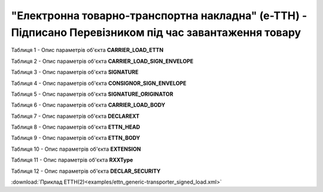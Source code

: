 ##########################################################################################################################
**"Електронна товарно-транспортна накладна" (е-ТТН) - Підписано Перевізником під час завантаження товару**
##########################################################################################################################

.. https://gitlab.com/wldd/ettn/ettn.format/-/blob/master/format/xml/generic/ettn_generic-transporter_signed_load.xml

Таблиця 1 - Опис параметрів об'єкта **CARRIER_LOAD_ETTN**

.. csv-table:: 
  :file: for_csv/ETTN/CARRIER_LOAD_ETTN.csv
  :widths:  1, 5, 12, 41
  :header-rows: 1
  :stub-columns: 0

Таблиця 2 - Опис параметрів об'єкта **CARRIER_LOAD_SIGN_ENVELOPE**

.. csv-table:: 
  :file: for_csv/ETTN/CARRIER_LOAD_SIGN_ENVELOPE.csv
  :widths:  1, 5, 12, 41
  :header-rows: 1
  :stub-columns: 0

Таблиця 3 - Опис параметрів об'єкта **SIGNATURE**

.. csv-table:: 
  :file: for_csv/ETTN/SIGNATURE.csv
  :widths:  1, 5, 12, 41
  :header-rows: 1
  :stub-columns: 0

Таблиця 4 - Опис параметрів об'єкта **CONSIGNOR_SIGN_ENVELOPE**

.. csv-table:: 
  :file: for_csv/ETTN/CONSIGNOR_SIGN_ENVELOPE.csv
  :widths:  1, 5, 12, 41
  :header-rows: 1
  :stub-columns: 0

Таблиця 5 - Опис параметрів об'єкта **SIGNATURE_ORIGINATOR**

.. csv-table:: 
  :file: for_csv/ETTN/SIGNATURE_ORIGINATOR.csv
  :widths:  1, 5, 12, 41
  :header-rows: 1
  :stub-columns: 0

Таблиця 6 - Опис параметрів об'єкта **CARRIER_LOAD_BODY**

.. csv-table:: 
  :file: for_csv/ETTN/CARRIER_LOAD_BODY.csv
  :widths:  1, 5, 12, 41
  :header-rows: 1
  :stub-columns: 0

Таблиця 7 - Опис параметрів об'єкта **DECLAREXT**

.. csv-table:: 
  :file: for_csv/ETTN/DECLAREXT.csv
  :widths:  1, 5, 12, 41
  :header-rows: 1
  :stub-columns: 0

Таблиця 8 - Опис параметрів об'єкта **ETTN_HEAD**

.. csv-table:: 
  :file: for_csv/ETTN/ETTN_HEAD.csv
  :widths:  1, 5, 12, 41
  :header-rows: 1
  :stub-columns: 0

Таблиця 9 - Опис параметрів об'єкта **ETTN_BODY**

.. csv-table:: 
  :file: for_csv/ETTN/ETTN_BODY.csv
  :widths:  1, 5, 12, 41
  :header-rows: 1
  :stub-columns: 0

Таблиця 10 - Опис параметрів об'єкта **EXTENSION**

.. csv-table:: 
  :file: for_csv/ETTN/EXTENSION.csv
  :widths:  1, 5, 12, 41
  :header-rows: 1
  :stub-columns: 0

Таблиця 11 - Опис параметрів об'єкта **RXXType**

.. csv-table:: 
  :file: for_csv/ETTN/RXXType.csv
  :widths:  1, 12, 41
  :header-rows: 1
  :stub-columns: 0

Таблиця 12 - Опис параметрів об'єкта **DECLAR_SECURITY**

.. csv-table:: 
  :file: for_csv/ETTN/DECLAR_SECURITY.csv
  :widths:  1, 5, 12, 41
  :header-rows: 1
  :stub-columns: 0

:download:`Приклад ЕТТН(2)<examples/ettn_generic-transporter_signed_load.xml>`
